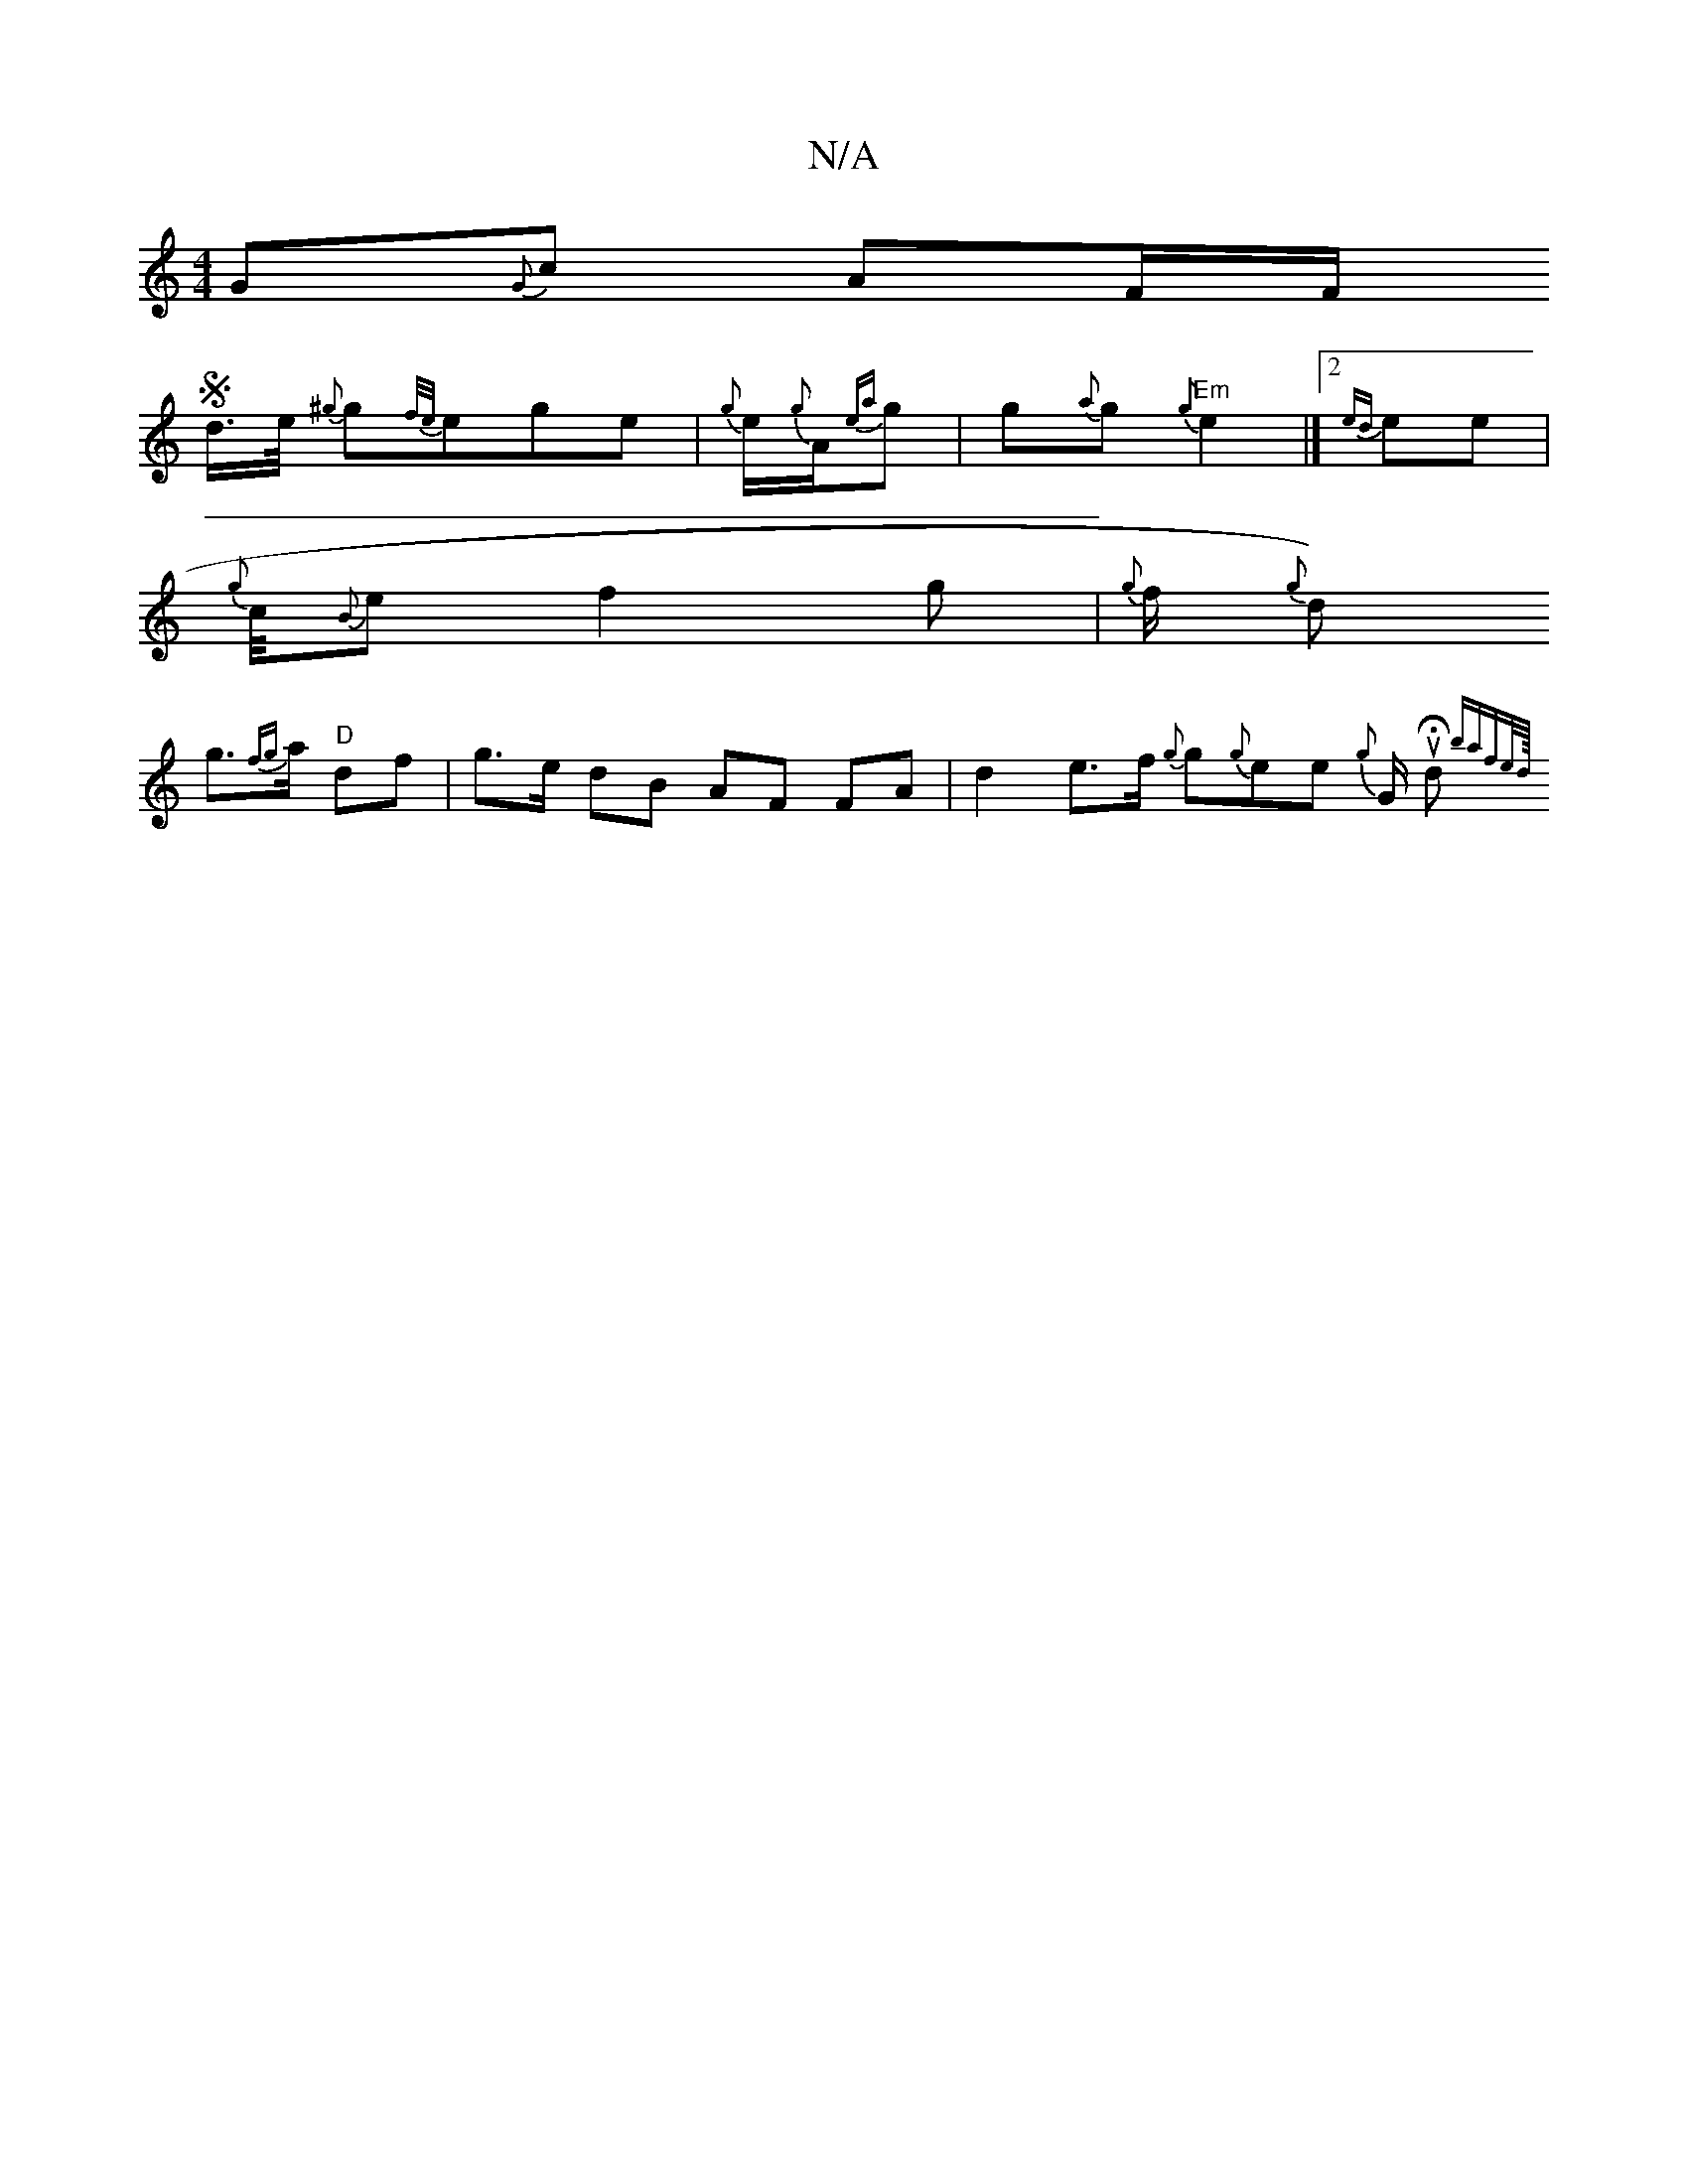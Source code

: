 X:1
T:N/A
M:4/4
R:N/A
K:Cmajor
G{G}oc AF/F/ S
d/>e/ {^g}g{f/e/}ege|{g}e1/2{g}A1/2{ea}g |g1{a}g "Em" {g}1e2 |]2 {ed}e1e |
{g}c1/4{B}elf2g|{g}f1/2{g} d)
g>{fg}a "D"df | g>e dB AF FA | d2 e>f {g}g{g}e1e {g}G1/2 Vu1 Hd.I I {tmba{fe/d/8